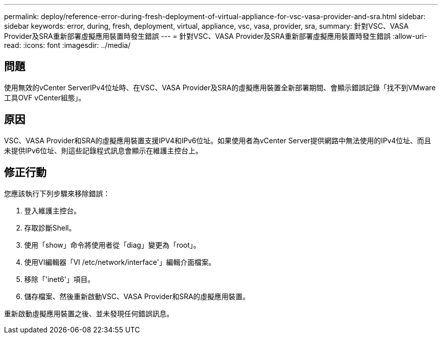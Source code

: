 ---
permalink: deploy/reference-error-during-fresh-deployment-of-virtual-appliance-for-vsc-vasa-provider-and-sra.html 
sidebar: sidebar 
keywords: error, during, fresh, deployment, virtual, appliance, vsc, vasa, provider, sra, 
summary: 針對VSC、VASA Provider及SRA重新部署虛擬應用裝置時發生錯誤 
---
= 針對VSC、VASA Provider及SRA重新部署虛擬應用裝置時發生錯誤
:allow-uri-read: 
:icons: font
:imagesdir: ../media/




== 問題

使用無效的vCenter ServerIPv4位址時、在VSC、VASA Provider及SRA的虛擬應用裝置全新部署期間、會顯示錯誤記錄「找不到VMware工具OVF vCenter組態」。



== 原因

VSC、VASA Provider和SRA的虛擬應用裝置支援IPV4和IPv6位址。如果使用者為vCenter Server提供網路中無法使用的IPv4位址、而且未提供IPv6位址、則這些記錄程式訊息會顯示在維護主控台上。



== 修正行動

您應該執行下列步驟來移除錯誤：

. 登入維護主控台。
. 存取診斷Shell。
. 使用「show」命令將使用者從「diag」變更為「root」。
. 使用VI編輯器「VI /etc/network/interface'」編輯介面檔案。
. 移除「'inet6'」項目。
. 儲存檔案、然後重新啟動VSC、VASA Provider和SRA的虛擬應用裝置。


重新啟動虛擬應用裝置之後、並未發現任何錯誤訊息。
